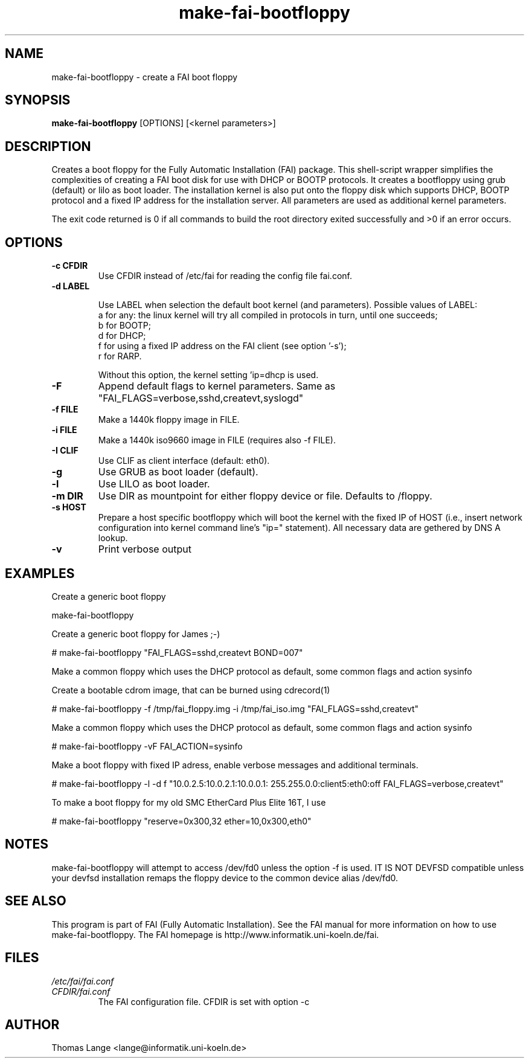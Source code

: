 .\"                                      Hey, EMACS: -*- nroff -*-
.if \n(zZ=1 .ig zZ
.if \n(zY=1 .ig zY
.TH make-fai-bootfloppy 8 "26 February 2004" "FAI 2.5.4"
.de }1
.ds ]X \&\\*(]B\\
.nr )E 0
.if !"\\$1"" .nr )I \\$1n
.}f
.ll \\n(LLu
.in \\n()Ru+\\n(INu+\\n()Iu
.ti \\n(INu
.ie !\\n()Iu+\\n()Ru-\w\\*(]Xu-3p \{\\*(]X
.br\}
.el \\*(]X\h|\\n()Iu+\\n()Ru\c
.}f
..
.\"
.\" File Name macro.  This used to be `.PN', for Path Name,
.\" but Sun doesn't seem to like that very much.
.\"
.de FN
\fI\|\\$1\|\fP
..
.SH NAME
make-fai-bootfloppy \- create a FAI boot floppy
.SH SYNOPSIS
.B make-fai-bootfloppy
[OPTIONS] [<kernel parameters>]
.SH DESCRIPTION
Creates a boot floppy for the Fully Automatic Installation (FAI)
package. This shell-script wrapper simplifies the complexities of
creating a FAI boot disk for use with DHCP or BOOTP protocols.  It
creates a bootfloppy using grub (default) or lilo as boot loader. The
installation kernel is also put onto the floppy disk which supports
DHCP, BOOTP protocol and a fixed IP address for the installation
server. All parameters are used as additional kernel parameters.

The exit code returned is 0 if all commands to build the root directory exited
successfully and >0 if an error occurs.
.SH OPTIONS

.TP
.B \-c CFDIR
Use CFDIR instead of /etc/fai for reading the config file fai.conf.
.TP
.B \-d LABEL

Use LABEL when selection the default boot kernel (and parameters).
Possible values of LABEL:
  a for any: the linux kernel will try all compiled in protocols in turn, until one succeeds;
  b for BOOTP;
  d for DHCP;
  f for using a fixed IP address on the FAI client (see option '-s');
  r for RARP.

Without this option, the kernel setting 'ip=dhcp is used.
.TP
.B \-F
Append default flags to kernel parameters. Same as
"FAI_FLAGS=verbose,sshd,createvt,syslogd"
.TP
.B \-f FILE
Make a 1440k floppy image in FILE.
.TP
.B \-i FILE
Make a 1440k iso9660 image in FILE (requires also -f FILE).
.TP
.B \-I CLIF
Use CLIF as client interface (default: eth0).
.TP
.B \-g
Use GRUB as boot loader (default).
.TP
.B \-l
Use LILO as boot loader.
.TP
.B \-m DIR
Use DIR as mountpoint for either floppy device or file.  Defaults to /floppy.
.TP
.B \-s HOST
Prepare a host specific bootfloppy which will boot the kernel with the fixed
IP of HOST (i.e., insert network configuration into kernel command line's
"ip=" statement).  All necessary data are gethered by DNS A lookup.
.TP
.B "-v"
Print verbose output

.SH EXAMPLES

Create a generic boot floppy

make-fai-bootfloppy 

Create a generic boot floppy for James ;-)
  
# make-fai-bootfloppy "FAI_FLAGS=sshd,createvt BOND=007"
  
Make a common floppy which uses the DHCP protocol as default, some common flags and action sysinfo

Create a bootable cdrom image, that can be burned using cdrecord(1)

# make-fai-bootfloppy -f /tmp/fai_floppy.img -i /tmp/fai_iso.img "FAI_FLAGS=sshd,createvt"

Make a common floppy which uses the DHCP protocol as default, some common flags and action sysinfo

# make-fai-bootfloppy -vF FAI_ACTION=sysinfo

Make a boot floppy with fixed IP adress, enable verbose messages and
additional terminals.

# make-fai-bootfloppy -l -d f "10.0.2.5:10.0.2.1:10.0.0.1: 255.255.0.0:client5:eth0:off FAI_FLAGS=verbose,createvt"

To make a boot floppy for my old SMC EtherCard Plus Elite 16T, I use

# make-fai-bootfloppy "reserve=0x300,32 ether=10,0x300,eth0"
.fi

.SH NOTES
.PD 0
make-fai-bootfloppy will attempt to access /dev/fd0 unless the option
-f is used.  IT IS NOT DEVFSD compatible unless your devfsd
installation remaps the floppy device to the common device alias /dev/fd0.
.PD
.SH SEE ALSO
.PD 0
This program is part of FAI (Fully Automatic Installation).  See the FAI manual
for more information on how to use make-fai-bootfloppy.  The FAI homepage is
http://www.informatik.uni-koeln.de/fai.
.PD
.SH FILES
.PD 0
.TP
.FN /etc/fai/fai.conf
.TP
.FN CFDIR/fai.conf
The FAI configuration file. CFDIR is set with option -c

.SH AUTHOR
Thomas Lange <lange@informatik.uni-koeln.de>
